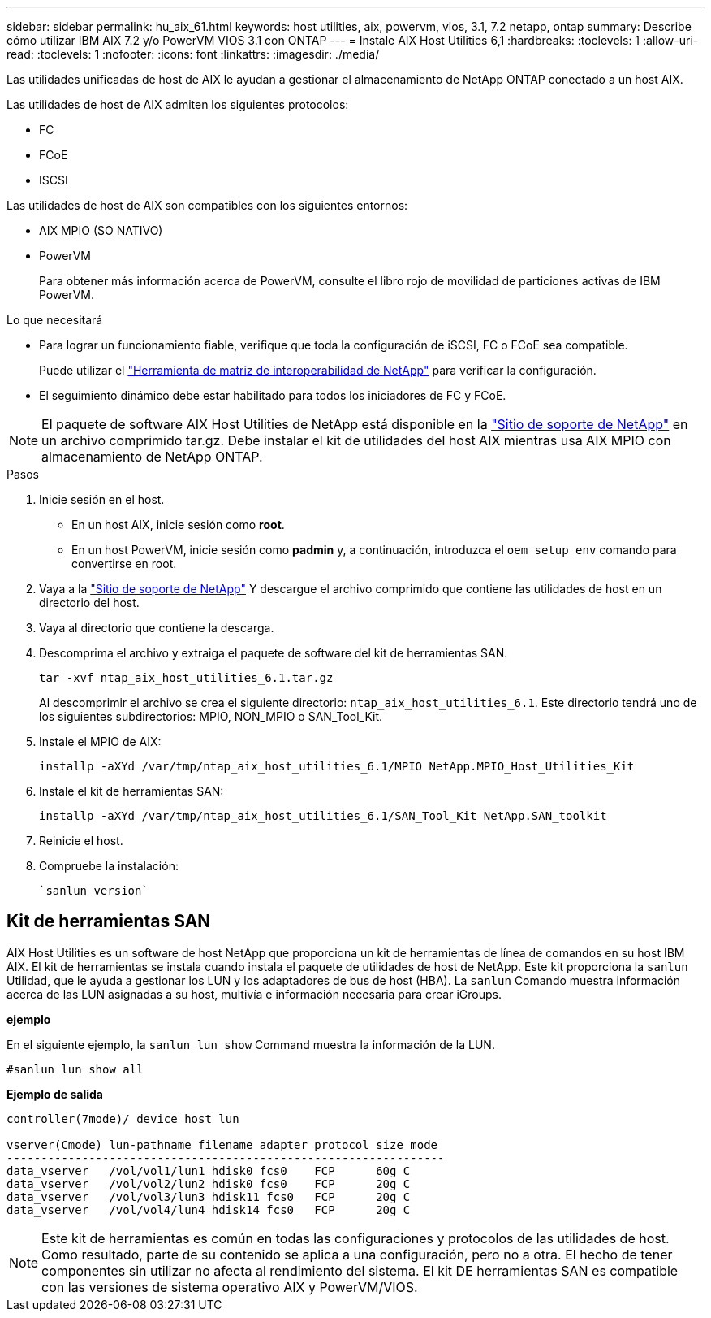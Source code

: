 ---
sidebar: sidebar 
permalink: hu_aix_61.html 
keywords: host utilities, aix, powervm, vios, 3.1, 7.2 netapp, ontap 
summary: Describe cómo utilizar IBM AIX 7.2 y/o PowerVM VIOS 3.1 con ONTAP 
---
= Instale AIX Host Utilities 6,1
:hardbreaks:
:toclevels: 1
:allow-uri-read: 
:toclevels: 1
:nofooter: 
:icons: font
:linkattrs: 
:imagesdir: ./media/


[role="lead"]
Las utilidades unificadas de host de AIX le ayudan a gestionar el almacenamiento de NetApp ONTAP conectado a un host AIX.

Las utilidades de host de AIX admiten los siguientes protocolos:

* FC
* FCoE
* ISCSI


Las utilidades de host de AIX son compatibles con los siguientes entornos:

* AIX MPIO (SO NATIVO)
* PowerVM
+
Para obtener más información acerca de PowerVM, consulte el libro rojo de movilidad de particiones activas de IBM PowerVM.



.Lo que necesitará
* Para lograr un funcionamiento fiable, verifique que toda la configuración de iSCSI, FC o FCoE sea compatible.
+
Puede utilizar el https://mysupport.netapp.com/matrix/imt.jsp?components=65623%3B64703%3B&solution=1&isHWU&src=IMT["Herramienta de matriz de interoperabilidad de NetApp"^] para verificar la configuración.

* El seguimiento dinámico debe estar habilitado para todos los iniciadores de FC y FCoE.



NOTE: El paquete de software AIX Host Utilities de NetApp está disponible en la link:https://mysupport.netapp.com/site/products/all/details/hostutilities/downloads-tab/download/61343/6.1/downloads["Sitio de soporte de NetApp"^] en un archivo comprimido tar.gz. Debe instalar el kit de utilidades del host AIX mientras usa AIX MPIO con almacenamiento de NetApp ONTAP.

.Pasos
. Inicie sesión en el host.
+
** En un host AIX, inicie sesión como *root*.
** En un host PowerVM, inicie sesión como *padmin* y, a continuación, introduzca el `oem_setup_env` comando para convertirse en root.


. Vaya a la https://mysupport.netapp.com/site/products/all/details/hostutilities/downloads-tab/download/61343/6.1/downloads["Sitio de soporte de NetApp"^] Y descargue el archivo comprimido que contiene las utilidades de host en un directorio del host.
. Vaya al directorio que contiene la descarga.
. Descomprima el archivo y extraiga el paquete de software del kit de herramientas SAN.
+
`tar -xvf ntap_aix_host_utilities_6.1.tar.gz`

+
Al descomprimir el archivo se crea el siguiente directorio: `ntap_aix_host_utilities_6.1`. Este directorio tendrá uno de los siguientes subdirectorios: MPIO, NON_MPIO o SAN_Tool_Kit.

. Instale el MPIO de AIX:
+
`installp -aXYd /var/tmp/ntap_aix_host_utilities_6.1/MPIO NetApp.MPIO_Host_Utilities_Kit`

. Instale el kit de herramientas SAN:
+
`installp -aXYd /var/tmp/ntap_aix_host_utilities_6.1/SAN_Tool_Kit NetApp.SAN_toolkit`

. Reinicie el host.
. Compruebe la instalación:
+
[listing]
----
`sanlun version`
----




== Kit de herramientas SAN

AIX Host Utilities es un software de host NetApp que proporciona un kit de herramientas de línea de comandos en su host IBM AIX. El kit de herramientas se instala cuando instala el paquete de utilidades de host de NetApp. Este kit proporciona la `sanlun` Utilidad, que le ayuda a gestionar los LUN y los adaptadores de bus de host (HBA). La `sanlun` Comando muestra información acerca de las LUN asignadas a su host, multivía e información necesaria para crear iGroups.

*ejemplo*

En el siguiente ejemplo, la `sanlun lun show` Command muestra la información de la LUN.

[listing]
----
#sanlun lun show all
----
*Ejemplo de salida*

[listing]
----
controller(7mode)/ device host lun

vserver(Cmode) lun-pathname filename adapter protocol size mode
----------------------------------------------------------------
data_vserver   /vol/vol1/lun1 hdisk0 fcs0    FCP      60g C
data_vserver   /vol/vol2/lun2 hdisk0 fcs0    FCP      20g C
data_vserver   /vol/vol3/lun3 hdisk11 fcs0   FCP      20g C
data_vserver   /vol/vol4/lun4 hdisk14 fcs0   FCP      20g C
----

NOTE: Este kit de herramientas es común en todas las configuraciones y protocolos de las utilidades de host. Como resultado, parte de su contenido se aplica a una configuración, pero no a otra. El hecho de tener componentes sin utilizar no afecta al rendimiento del sistema. El kit DE herramientas SAN es compatible con las versiones de sistema operativo AIX y PowerVM/VIOS.
